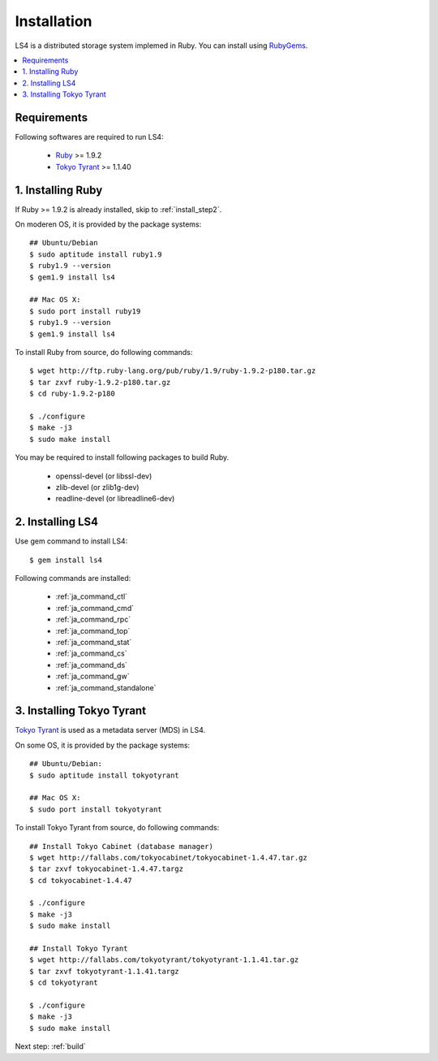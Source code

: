 .. _install:

Installation
========================

LS4 is a distributed storage system implemed in Ruby.
You can install using `RubyGems <http://rubygems.org/>`_.

.. contents::
   :backlinks: none
   :local:

Requirements
----------------------

Following softwares are required to run LS4:

  - `Ruby <http://www.ruby-lang.org/>`_ >= 1.9.2
  - `Tokyo Tyrant <http://fallabs.com/tokyotyrant/>`_ >= 1.1.40

..  - `MessagePack-RPC for Ruby gem <http://msgpack.org/>`_ >= 0.4.3
..  - `Rack gem <http://rack.rubyforge.org/>`_ >= 1.2.1
..  - `Tokyo Cabinet gem <http://rubygems.org/gems/tokyocabinet>`_ >= 1.29
..  - `Tokyo Tyrant gem <http://rubygems.org/gems/tokyotyrant>`_ >= 1.13
..  - `memcache-client gem <http://rubygems.org/gems/memcache-client>`_ >= 1.8.5


.. _install_step1:

1. Installing Ruby
--------------------------------

If Ruby >= 1.9.2 is already installed, skip to :ref:`install_step2`.

On moderen OS, it is provided by the package systems:

::

    ## Ubuntu/Debian
    $ sudo aptitude install ruby1.9
    $ ruby1.9 --version
    $ gem1.9 install ls4
    
    ## Mac OS X:
    $ sudo port install ruby19
    $ ruby1.9 --version
    $ gem1.9 install ls4

To install Ruby from source, do following commands:

::

    $ wget http://ftp.ruby-lang.org/pub/ruby/1.9/ruby-1.9.2-p180.tar.gz
    $ tar zxvf ruby-1.9.2-p180.tar.gz
    $ cd ruby-1.9.2-p180
    
    $ ./configure
    $ make -j3
    $ sudo make install

You may be required to install following packages to build Ruby.

  - openssl-devel (or libssl-dev)
  - zlib-devel (or zlib1g-dev)
  - readline-devel (or libreadline6-dev)


.. _install_step2:

2. Installing LS4
------------------------------------

Use gem command to install LS4:

::

    $ gem install ls4

Following commands are installed:

  - :ref:`ja_command_ctl`
  - :ref:`ja_command_cmd`
  - :ref:`ja_command_rpc`
  - :ref:`ja_command_top`
  - :ref:`ja_command_stat`
  - :ref:`ja_command_cs`
  - :ref:`ja_command_ds`
  - :ref:`ja_command_gw`
  - :ref:`ja_command_standalone`


.. _install_step3:

3. Installing Tokyo Tyrant
-----------------------------------------------

`Tokyo Tyrant <http://fallabs.com/tokyotyrant/>`_ is used as a metadata server (MDS) in LS4.

On some OS, it is provided by the package systems:

::

    ## Ubuntu/Debian:
    $ sudo aptitude install tokyotyrant
    
    ## Mac OS X:
    $ sudo port install tokyotyrant

To install Tokyo Tyrant from source, do following commands:

::

    ## Install Tokyo Cabinet (database manager)
    $ wget http://fallabs.com/tokyocabinet/tokyocabinet-1.4.47.tar.gz
    $ tar zxvf tokyocabinet-1.4.47.targz
    $ cd tokyocabinet-1.4.47
    
    $ ./configure
    $ make -j3
    $ sudo make install

    ## Install Tokyo Tyrant
    $ wget http://fallabs.com/tokyotyrant/tokyotyrant-1.1.41.tar.gz
    $ tar zxvf tokyotyrant-1.1.41.targz
    $ cd tokyotyrant
    
    $ ./configure
    $ make -j3
    $ sudo make install


Next step: :ref:`build`

